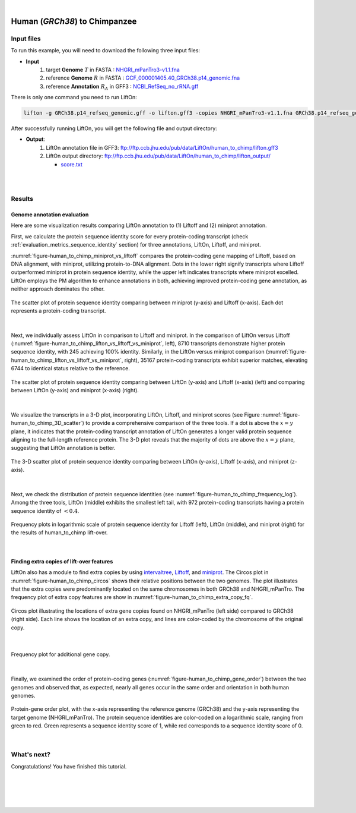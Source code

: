 .. raw:: html

    <script type="text/javascript">
        let mutation_lvl_1_fuc = function(mutations) {
            var dark = document.body.dataset.theme == 'dark';

            if (document.body.dataset.theme == 'auto') {
                dark = window.matchMedia && window.matchMedia('(prefers-color-scheme: dark)').matches;
            }
            
            document.getElementsByClassName('sidebar_ccb')[0].src = dark ? '../../_static/JHU_ccb-white.png' : "../../_static/JHU_ccb-dark.png";
            document.getElementsByClassName('sidebar_wse')[0].src = dark ? '../../_static/JHU_wse-white.png' : "../../_static/JHU_wse-dark.png";



            for (let i=0; i < document.getElementsByClassName('summary-title').length; i++) {
                console.log(">> document.getElementsByClassName('summary-title')[i]: ", document.getElementsByClassName('summary-title')[i]);

                if (dark) {
                    document.getElementsByClassName('summary-title')[i].classList = "summary-title card-header bg-dark font-weight-bolder";
                    document.getElementsByClassName('summary-content')[i].classList = "summary-content card-body bg-dark text-left docutils";
                } else {
                    document.getElementsByClassName('summary-title')[i].classList = "summary-title card-header bg-light font-weight-bolder";
                    document.getElementsByClassName('summary-content')[i].classList = "summary-content card-body bg-light text-left docutils";
                }
            }

        }
        document.addEventListener("DOMContentLoaded", mutation_lvl_1_fuc);
        var observer = new MutationObserver(mutation_lvl_1_fuc)
        observer.observe(document.body, {attributes: true, attributeFilter: ['data-theme']});
        console.log(document.body);
    </script>


|


.. _close_species_liftover_human_to_chimp:

Human (*GRCh38*) to Chimpanzee
===================================================================

Input files
+++++++++++++++++++++++++++++++++++

To run this example, you will need to download the following three input files:

* **Input**
    1. target **Genome** :math:`T` in FASTA : `NHGRI_mPanTro3-v1.1.fna <ftp://ftp.ccb.jhu.edu/pub/data/LiftOn/cross_species/human_to_chimp/NHGRI_mPanTro3-v1.1.fna>`_ 
    2. reference **Genome** :math:`R` in FASTA : `GCF_000001405.40_GRCh38.p14_genomic.fna <ftp://ftp.ccb.jhu.edu/pub/data/LiftOn/human_ref/GCF_000001405.40_GRCh38.p14_genomic.fna>`_
    3. reference **Annotation** :math:`R_A` in GFF3 : `NCBI_RefSeq_no_rRNA.gff <ftp://ftp.ccb.jhu.edu/pub/data/LiftOn/human_ref/NCBI_RefSeq_no_rRNA.gff>`_


.. .. important::

..     **We propose running Splam as a new step in RNA-Seq analysis pipeline to score all splice junctions.**

There is only one command you need to run LiftOn:

.. code-block:: bash

    lifton -g GRCh38.p14_refseq_genomic.gff -o lifton.gff3 -copies NHGRI_mPanTro3-v1.1.fna GRCh38.p14_refseq_genomic.fna


After successfully running LiftOn, you will get the following file and output directory:

* **Output**: 
    1. LiftOn annotation file in GFF3: ftp://ftp.ccb.jhu.edu/pub/data/LiftOn/human_to_chimp/lifton.gff3
    2. LiftOn output directory: ftp://ftp.ccb.jhu.edu/pub/data/LiftOn/human_to_chimp/lifton_output/

       *  `score.txt <ftp://ftp.ccb.jhu.edu/pub/data/LiftOn/human_to_chimp/lifton_output/score.txt>`_

|
|

Results
+++++++++++++++++++++++++++++++++++

Genome annotation evaluation
------------------------------

Here are some visualization results comparing LiftOn annotation to (1) Liftoff and (2) miniprot annotation. 


First, we calculate the protein sequence identity score for every protein-coding transcript (check :ref:`evaluation_metrics_sequence_identity` section) for three annotations, LiftOn, Liftoff, and miniprot. 

:numref:`figure-human_to_chimp_miniprot_vs_liftoff` compares the protein-coding gene mapping of Liftoff, based on DNA alignment, with miniprot, utilizing protein-to-DNA alignment. Dots in the lower right signify transcripts where Liftoff outperformed miniprot in protein sequence identity, while the upper left indicates transcripts where miniprot excelled. LiftOn employs the PM algorithm to enhance annotations in both, achieving improved protein-coding gene annotation, as neither approach dominates the other.

.. _figure-human_to_chimp_miniprot_vs_liftoff:
.. figure::  ../../_images/human_to_chimp/Liftoff_miniprot/parasail_identities.png
    :align:   center

    The scatter plot of protein sequence identity comparing between miniprot (y-axis) and Liftoff (x-axis). Each dot represents a protein-coding transcript.
|

Next, we individually assess LiftOn in comparison to Liftoff and miniprot. In the comparison of LiftOn versus Liftoff (:numref:`figure-human_to_chimp_lifton_vs_liftoff_vs_miniprot`, left), 8710 transcripts demonstrate higher protein sequence identity, with 245 achieving 100% identity. Similarly, in the LiftOn versus miniprot comparison (:numref:`figure-human_to_chimp_lifton_vs_liftoff_vs_miniprot`, right), 35167 protein-coding transcripts exhibit superior matches, elevating 6744 to identical status relative to the reference.

.. _figure-human_to_chimp_lifton_vs_liftoff_vs_miniprot:
.. figure::  ../../_images/human_to_chimp/combined_scatter_plots.png
    :align:   center

    The scatter plot of protein sequence identity comparing between LiftOn (y-axis) and Liftoff (x-axis) (left) and comparing between LiftOn (y-axis) and miniprot (x-axis) (right).
|

We visualize the transcripts in a 3-D plot, incorporating LiftOn, Liftoff, and miniprot scores (see Figure :numref:`figure-human_to_chimp_3D_scatter`) to provide a comprehensive comparison of the three tools. If a dot is above the :math:`x=y` plane, it indicates that the protein-coding transcript annotation of LiftOn generates a longer valid protein sequence aligning to the full-length reference protein. The 3-D plot reveals that the majority of dots are above the :math:`x=y` plane, suggesting that LiftOn annotation is better.


.. _figure-human_to_chimp_3D_scatter:
.. figure::  ../../_images/human_to_chimp/3d_scatter.png
    :align:   center

    The 3-D scatter plot of protein sequence identity comparing between LiftOn (y-axis), Liftoff (x-axis), and miniprot (z-axis).

|

Next, we check the distribution of protein sequence identities (see :numref:`figure-human_to_chimp_frequency_log`). Among the three tools, LiftOn (middle) exhibits the smallest left tail, with 972 protein-coding transcripts having a protein sequence identity of :math:`< 0.4`.

.. _figure-human_to_chimp_frequency_log:
.. figure::  ../../_images/human_to_chimp/combined_frequency_log.png
    :align:   center

    Frequency plots in logarithmic scale of protein sequence identity for Liftoff (left), LiftOn (middle), and miniprot (right) for the results of human_to_chimp lift-over.

|

Finding extra copies of lift-over features
-------------------------------------------------

LiftOn also has a module to find extra copies by using `intervaltree <https://github.com/chaimleib/intervaltree>`_, `Liftoff <https://academic.oup.com/bioinformatics/article/37/12/1639/6035128?login=true>`_, and `miniprot <https://academic.oup.com/bioinformatics/article/39/1/btad014/6989621>`_. The Circos plot in :numref:`figure-human_to_chimp_circos` shows their relative positions between the two genomes. The plot illustrates that the extra copies were predominantly located on the same chromosomes in both GRCh38 and NHGRI_mPanTro. The frequency plot of extra copy features are show in :numref:`figure-human_to_chimp_extra_copy_fq`.

.. _figure-human_to_chimp_circos:
.. figure::  ../../_images/human_to_chimp/circos_plot.png
    :align:   center

    Circos plot illustrating the locations of extra gene copies found on NHGRI_mPanTro (left side) compared to GRCh38 (right side). Each line shows the location of an extra copy, and lines are color-coded by the chromosome of the original copy.

|


.. _figure-human_to_chimp_extra_copy_fq:
.. figure::  ../../_images/human_to_chimp/extra_cp/frequency.png
    :align:   center

    Frequency plot for additional gene copy.

|

Finally, we examined the order of protein-coding genes (:numref:`figure-human_to_chimp_gene_order`) between the two genomes and observed that, as expected, nearly all genes occur in the same order and orientation in both human genomes.

.. _figure-human_to_chimp_gene_order:
.. figure::  ../../_images/human_to_chimp/gene_order_plot.png
    :align:   center

    Protein-gene order plot, with the x-axis representing the reference genome (GRCh38) and the y-axis representing the target genome (NHGRI_mPanTro). The protein sequence identities are color-coded on a logarithmic scale, ranging from green to red. Green represents a sequence identity score of 1, while red corresponds to a sequence identity score of 0.

|


What's next?
+++++++++++++++++++++++++++++++++++++++++++++++++++++++

Congratulations! You have finished this tutorial.

.. seealso::
    
    * :ref:`behind-the-scenes-splam` to understand how LiftOn is designed
    * :ref:`Q&A` to check out some common questions




|
|
|
|


.. image:: ../../_images/jhu-logo-dark.png
   :alt: My Logo
   :class: logo, header-image only-light
   :align: center

.. image:: ../../_images/jhu-logo-white.png
   :alt: My Logo
   :class: logo, header-image only-dark
   :align: center